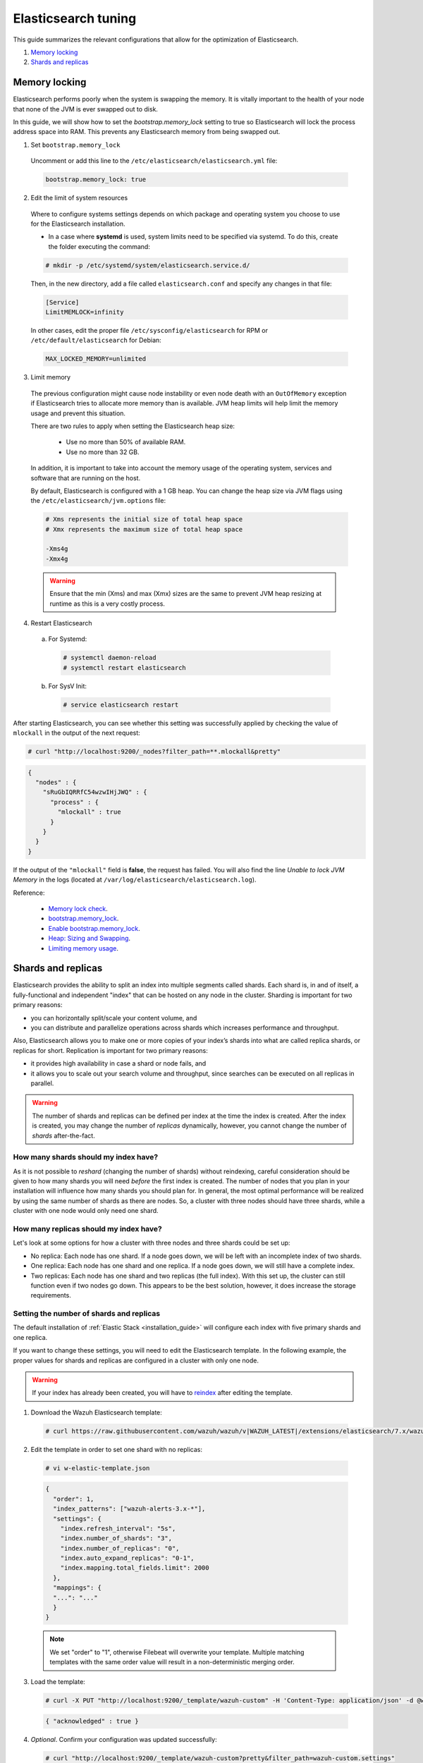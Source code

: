 .. Copyright (C) 2020 Wazuh, Inc.

.. _elastic_tuning:

Elasticsearch tuning
====================

This guide summarizes the relevant configurations that allow for the optimization of Elasticsearch.

#. `Memory locking`_
#. `Shards and replicas`_

Memory locking
--------------

Elasticsearch performs poorly when the system is swapping the memory. It is vitally important to the health of your node that none of the JVM is ever swapped out to disk.

In this guide, we will show how to set the *bootstrap.memory_lock* setting to true so Elasticsearch will lock the process address space into RAM. This prevents any Elasticsearch memory from being swapped out.

1. Set ``bootstrap.memory_lock``

  Uncomment or add this line to the ``/etc/elasticsearch/elasticsearch.yml`` file:

  .. code-block:: yaml

    bootstrap.memory_lock: true

2. Edit the limit of system resources

  Where to configure systems settings depends on which package and operating system you choose to use for the Elasticsearch installation.

  - In a case where **systemd** is used, system limits need to be specified via systemd. To do this, create the folder executing the command:

  .. code-block:: console

    # mkdir -p /etc/systemd/system/elasticsearch.service.d/

  Then, in the new directory, add a file called ``elasticsearch.conf`` and specify any changes in that file:

  .. code-block:: ini

    [Service]
    LimitMEMLOCK=infinity

  In other cases, edit the proper file ``/etc/sysconfig/elasticsearch`` for RPM or ``/etc/default/elasticsearch`` for Debian:

  .. code-block:: bash

    MAX_LOCKED_MEMORY=unlimited

3. Limit memory

  The previous configuration might cause node instability or even node death with an ``OutOfMemory`` exception if Elasticsearch tries to allocate more memory than is available. JVM heap limits will help limit the memory usage and prevent this situation.

  There are two rules to apply when setting the Elasticsearch heap size:

    - Use no more than 50% of available RAM.
    - Use no more than 32 GB.

  In addition, it is important to take into account the memory usage of the operating system, services and software that are running on the host.

  By default, Elasticsearch is configured with a 1 GB heap. You can change the heap size via JVM flags using the ``/etc/elasticsearch/jvm.options`` file:

  .. code-block:: yaml

    # Xms represents the initial size of total heap space
    # Xmx represents the maximum size of total heap space

    -Xms4g
    -Xmx4g

  .. warning::

    Ensure that the min (Xms) and max (Xmx) sizes are the same to prevent JVM heap resizing at runtime as this is a very costly process.

4. Restart Elasticsearch

  a) For Systemd:

    .. code-block:: console

      # systemctl daemon-reload
      # systemctl restart elasticsearch

  b) For SysV Init:

    .. code-block:: console

      # service elasticsearch restart

After starting Elasticsearch, you can see whether this setting was successfully applied by checking the value of ``mlockall`` in the output of the next request:

.. code-block:: console

    # curl "http://localhost:9200/_nodes?filter_path=**.mlockall&pretty"

.. code-block:: json
    :class: output

    {
      "nodes" : {
        "sRuGbIQRRfC54wzwIHjJWQ" : {
          "process" : {
            "mlockall" : true
          }
        }
      }
    }

If the output of the ``"mlockall"`` field is **false**, the request has failed. You will also find the line *Unable to lock JVM Memory* in the logs (located at ``/var/log/elasticsearch/elasticsearch.log``).

Reference:

  - `Memory lock check <https://www.elastic.co/guide/en/elasticsearch/reference/current/_memory_lock_check.html>`_.
  - `bootstrap.memory_lock <https://www.elastic.co/guide/en/elasticsearch/reference/current/important-settings.html#bootstrap.memory_lock>`_.
  - `Enable bootstrap.memory_lock <https://www.elastic.co/guide/en/elasticsearch/reference/current/setup-configuration-memory.html#mlockall>`_.
  - `Heap: Sizing and Swapping <https://www.elastic.co/guide/en/elasticsearch/guide/current/heap-sizing.html>`_.
  - `Limiting memory usage <https://www.elastic.co/guide/en/elasticsearch/guide/current/_limiting_memory_usage.html#_limiting_memory_usage>`_.

Shards and replicas
-------------------

Elasticsearch provides the ability to split an index into multiple segments called shards. Each shard is, in and of itself, a fully-functional and independent "index" that can be hosted on any node in the cluster. Sharding is important for two primary reasons:

- you can horizontally split/scale your content volume, and

- you can distribute and parallelize operations across shards which increases performance and throughput.

Also, Elasticsearch allows you to make one or more copies of your index’s shards into what are called replica shards, or replicas for short. Replication is important for two primary reasons:

- it provides high availability in case a shard or node fails, and

- it allows you to scale out your search volume and throughput, since searches can be executed on all replicas in parallel.

.. warning::

  The number of shards and replicas can be defined per index at the time the index is created. After the index is created, you may change the number of *replicas* dynamically, however, you cannot change the number of *shards* after-the-fact.

How many shards should my index have?
^^^^^^^^^^^^^^^^^^^^^^^^^^^^^^^^^^^^^

As it is not possible to *reshard* (changing the number of shards) without reindexing, careful consideration should be given to how many shards you will need *before* the first index is created. The number of nodes that you plan in your installation will influence how many shards you should plan for. In general, the most optimal performance will be realized by using the same number of shards as there are nodes. So, a cluster with three nodes should have three shards, while a cluster with one node would only need one shard.

How many replicas should my index have?
^^^^^^^^^^^^^^^^^^^^^^^^^^^^^^^^^^^^^^^

Let's look at some options for how a cluster with three nodes and three shards could be set up:

- No replica: Each node has one shard. If a node goes down, we will be left with an incomplete index of two shards.

- One replica: Each node has one shard and one replica. If a node goes down, we will still have a complete index.

- Two replicas: Each node has one shard and two replicas (the full index). With this set up, the cluster can still function even if two nodes go down. This appears to be the best solution, however, it does increase the storage requirements.

Setting the number of shards and replicas
^^^^^^^^^^^^^^^^^^^^^^^^^^^^^^^^^^^^^^^^^

The default installation of :ref:`Elastic Stack <installation_guide>` will configure each index with five primary shards and one replica.

If you want to change these settings, you will need to edit the Elasticsearch template. In the following example, the proper values for shards and replicas are configured in a cluster with only one node.

.. warning::

  If your index has already been created, you will have to `reindex <https://www.elastic.co/guide/en/elasticsearch/reference/current/docs-reindex.html>`_ after editing the template.

1. Download the Wazuh Elasticsearch template:

  .. code-block:: console

    # curl https://raw.githubusercontent.com/wazuh/wazuh/v|WAZUH_LATEST|/extensions/elasticsearch/7.x/wazuh-template.json -o w-elastic-template.json

2. Edit the template in order to set one shard with no replicas:

  .. code-block:: console

    # vi w-elastic-template.json

  .. code-block:: json
    :class: output

    {
      "order": 1,
      "index_patterns": ["wazuh-alerts-3.x-*"],
      "settings": {
        "index.refresh_interval": "5s",
        "index.number_of_shards": "3",
        "index.number_of_replicas": "0",
        "index.auto_expand_replicas": "0-1",
        "index.mapping.total_fields.limit": 2000
      },
      "mappings": {
      "...": "..."
      }
    }

  .. note::

    We set "order" to "1", otherwise Filebeat will overwrite your template. Multiple matching templates with the same order value will result in a non-deterministic merging order.

3. Load the template:

  .. code-block:: console

    # curl -X PUT "http://localhost:9200/_template/wazuh-custom" -H 'Content-Type: application/json' -d @w-elastic-template.json

  .. code-block:: json
    :class: output

    { "acknowledged" : true }

4. *Optional*. Confirm your configuration was updated successfully:

  .. code-block:: console

    # curl "http://localhost:9200/_template/wazuh-custom?pretty&filter_path=wazuh-custom.settings"

  .. code-block:: json
    :class: output

    {
      "wazuh-custom" : {
        "settings" : {
          "index" : {
            "mapping" : {
              "total_fields" : {
                "limit" : "2000"
              }
            },
            "refresh_interval" : "5s",
            "number_of_shards" : "3",
            "auto_expand_replicas" : "0-1",
            "number_of_replicas" : "1"
          }
        }
      }
    }


Changing the number of replicas
^^^^^^^^^^^^^^^^^^^^^^^^^^^^^^^

The number of replicas can be changed dynamically using the Elasticsearch API.

In a cluster with one node, the number of replicas should be set to zero:

.. code-block:: none

  # curl -X PUT "http://localhost:9200/wazuh-alerts-\*/_settings?pretty" -H 'Content-Type: application/json' -d'
  {
    "settings" : {
      "number_of_replicas" : 0
    }
  }'

Reference:

  - `Shards & Replicas <https://www.elastic.co/guide/en/elasticsearch/reference/6.x/getting-started-concepts.html#getting-started-shards-and-replicas>`_.
